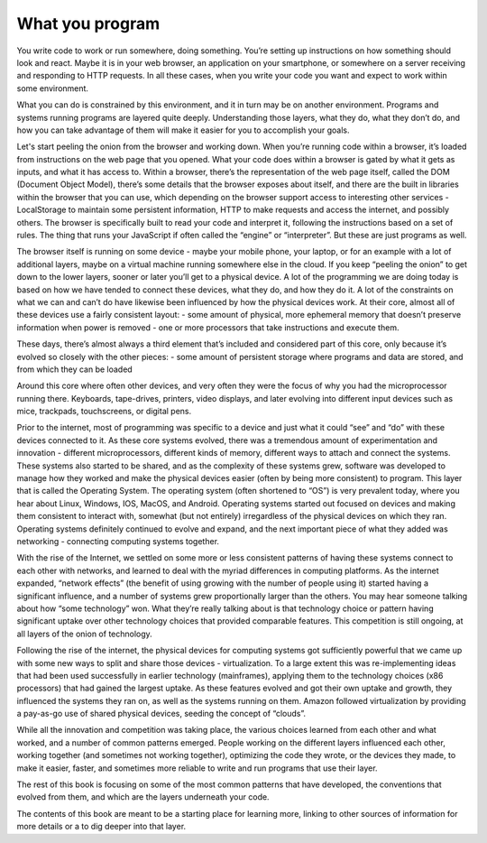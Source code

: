 ================
What you program
================

You write code to work or run somewhere, doing something. You’re setting up instructions on how something should look and react. Maybe it is in your web browser, an application on your smartphone, or somewhere on a server receiving and responding to HTTP requests. In all these cases, when you write your code you want and expect to work within some environment. 

What you can do is constrained by this environment, and it in turn may be on another environment. Programs and systems running programs are layered quite deeply. Understanding those layers, what they do, what they don’t do, and how you can take advantage of them will make it easier for you to accomplish your goals.

Let's start peeling the onion from the browser and working down. When you’re running code within a browser, it’s loaded from instructions on the web page that you opened. What your code does within a browser is gated by what it gets as inputs, and what it has access to. Within a browser, there’s the representation of the web page itself, called the DOM (Document Object Model), there’s some details that the browser exposes about itself, and there are the built in libraries within the browser that you can use, which depending on the browser support access to interesting other services - LocalStorage to maintain some persistent information, HTTP to make requests and access the internet, and possibly others. The browser is specifically built to read your code and interpret it, following the instructions based on a set of rules. The thing that runs your JavaScript if often called the “engine” or “interpreter”. But these are just programs as well.

The browser itself is running on some device - maybe your mobile phone, your laptop, or for an example with a lot of additional layers, maybe on a virtual machine running somewhere else in the cloud. If you keep “peeling the onion” to get down to the lower layers, sooner or later you’ll get to a physical device. A lot of the programming we are doing today is based on how we have tended to connect these devices, what they do, and how they do it. A lot of the constraints on what we can and can’t do have likewise been influenced by how the physical devices work. At their core, almost all of these devices use a fairly consistent layout:
- some amount of physical, more ephemeral memory that doesn’t preserve information when power is removed
- one or more processors that take instructions and execute them.

These days, there’s almost always a third element that’s included and considered part of this core, only because it’s evolved so closely with the other pieces:
- some amount of persistent storage where programs and data are stored, and from which they can be loaded

Around this core where often other devices, and very often they were the focus of why you had the microprocessor running there. Keyboards, tape-drives, printers, video displays, and later evolving into different input devices such as mice, trackpads, touchscreens, or digital pens. 

Prior to the internet, most of programming was specific to a device and just what it could “see” and “do” with these devices connected to it. As these core systems evolved, there was a tremendous amount of experimentation and innovation - different microprocessors, different kinds of memory, different ways to attach and connect the systems. These systems also started to be shared, and as the complexity of these systems grew, software was developed to manage how they worked and make the physical devices easier (often by being more consistent) to program. This layer that is called the Operating System. The operating system (often shortened to “OS”) is very prevalent today, where you hear about Linux, Windows, IOS, MacOS, and Android.
Operating systems started out focused on devices and making them consistent to interact with, somewhat (but not entirely) irregardless of the physical devices on which they ran. Operating systems definitely continued to evolve and expand, and the next important piece of what they added was networking - connecting computing systems together.

With the rise of the Internet, we settled on some more or less consistent patterns of having these systems connect to each other with networks, and learned to deal with the myriad differences in computing platforms. As the internet expanded, “network effects” (the benefit of using growing with the number of people using it) started having a significant influence, and a number of systems grew proportionally larger than the others. You may hear someone talking about how “some technology” won. What they’re really talking about is that technology choice or pattern having significant uptake over other technology choices that provided comparable features. This competition is still ongoing, at all layers of the onion of technology.

Following the rise of the internet, the physical devices for computing systems got sufficiently powerful that we came up with some new ways to split and share those devices - virtualization. To a large extent this was re-implementing ideas that had been used successfully in earlier technology (mainframes), applying them to the technology choices (x86 processors) that had gained the largest uptake. As these features evolved and got their own uptake and growth, they influenced the systems they ran on, as well as the systems running on them. Amazon followed virtualization by providing a pay-as-go use of shared physical devices, seeding the concept of “clouds”.

While all the innovation and competition was taking place, the various choices learned from each other and what worked, and a number of common patterns emerged. People working on the different layers influenced each other, working together (and sometimes not working together), optimizing the code they wrote, or the devices they made, to make it easier, faster, and sometimes more reliable to write and run programs that use their layer.

The rest of this book is focusing on some of the most common patterns that have developed, the conventions that evolved from them, and which are the layers underneath your code.

The contents of this book are meant to be a starting place for learning more, linking to other sources of information for more details or a to dig deeper into that layer. 